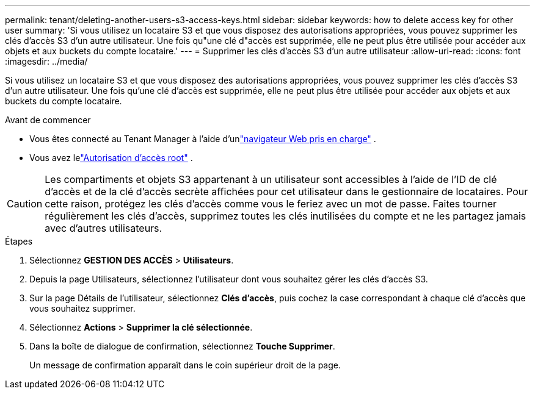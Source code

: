 ---
permalink: tenant/deleting-another-users-s3-access-keys.html 
sidebar: sidebar 
keywords: how to delete access key for other user 
summary: 'Si vous utilisez un locataire S3 et que vous disposez des autorisations appropriées, vous pouvez supprimer les clés d’accès S3 d’un autre utilisateur.  Une fois qu"une clé d"accès est supprimée, elle ne peut plus être utilisée pour accéder aux objets et aux buckets du compte locataire.' 
---
= Supprimer les clés d'accès S3 d'un autre utilisateur
:allow-uri-read: 
:icons: font
:imagesdir: ../media/


[role="lead"]
Si vous utilisez un locataire S3 et que vous disposez des autorisations appropriées, vous pouvez supprimer les clés d’accès S3 d’un autre utilisateur.  Une fois qu'une clé d'accès est supprimée, elle ne peut plus être utilisée pour accéder aux objets et aux buckets du compte locataire.

.Avant de commencer
* Vous êtes connecté au Tenant Manager à l'aide d'unlink:../admin/web-browser-requirements.html["navigateur Web pris en charge"] .
* Vous avez lelink:tenant-management-permissions.html["Autorisation d'accès root"] .



CAUTION: Les compartiments et objets S3 appartenant à un utilisateur sont accessibles à l'aide de l'ID de clé d'accès et de la clé d'accès secrète affichées pour cet utilisateur dans le gestionnaire de locataires.  Pour cette raison, protégez les clés d’accès comme vous le feriez avec un mot de passe.  Faites tourner régulièrement les clés d’accès, supprimez toutes les clés inutilisées du compte et ne les partagez jamais avec d’autres utilisateurs.

.Étapes
. Sélectionnez *GESTION DES ACCÈS* > *Utilisateurs*.
. Depuis la page Utilisateurs, sélectionnez l’utilisateur dont vous souhaitez gérer les clés d’accès S3.
. Sur la page Détails de l’utilisateur, sélectionnez *Clés d’accès*, puis cochez la case correspondant à chaque clé d’accès que vous souhaitez supprimer.
. Sélectionnez *Actions* > *Supprimer la clé sélectionnée*.
. Dans la boîte de dialogue de confirmation, sélectionnez *Touche Supprimer*.
+
Un message de confirmation apparaît dans le coin supérieur droit de la page.



